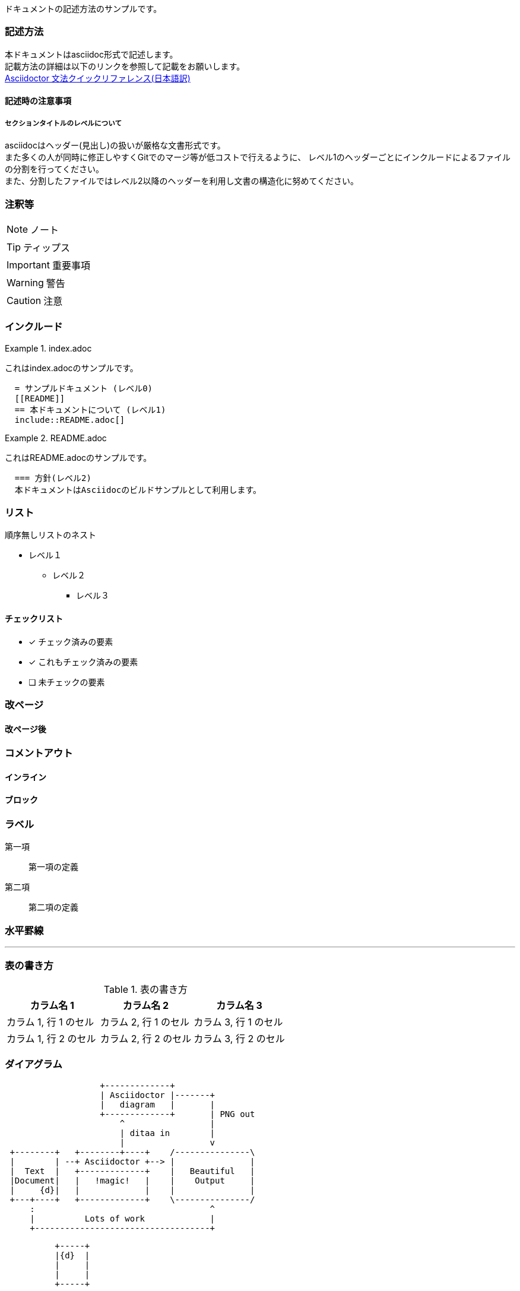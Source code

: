 ドキュメントの記述方法のサンプルです。

=== 記述方法

本ドキュメントはasciidoc形式で記述します。 +
記載方法の詳細は以下のリンクを参照して記載をお願いします。 +
link:https://takumon.github.io/asciidoc-syntax-quick-reference-japanese-translation/[Asciidoctor 文法クイックリファレンス(日本語訳)]

==== 記述時の注意事項

===== セクションタイトルのレベルについて

asciidocはヘッダー(見出し)の扱いが厳格な文書形式です。 +
また多くの人が同時に修正しやすくGitでのマージ等が低コストで行えるように、
レベル1のヘッダーごとにインクルードによるファイルの分割を行ってください。 +
また、分割したファイルではレベル2以降のヘッダーを利用し文書の構造化に努めてください。

=== 注釈等

NOTE: ノート

TIP: ティップス

IMPORTANT: 重要事項

WARNING: 警告

CAUTION: 注意

=== インクルード

.index.adoc
====
これはindex.adocのサンプルです。
[listing]
....
  = サンプルドキュメント (レベル0)
  [[README]]
  == 本ドキュメントについて (レベル1)
  include::README.adoc[]
....
====


.README.adoc
====
これはREADME.adocのサンプルです。
[listing]
....
  === 方針(レベル2)
  本ドキュメントはAsciidocのビルドサンプルとして利用します。
....
====

=== リスト

順序無しリストのネスト

* レベル１
** レベル２
*** レベル３

==== チェックリスト

- [*] チェック済みの要素
- [x] これもチェック済みの要素
- [ ] 未チェックの要素

=== 改ページ

<<<
==== 改ページ後


=== コメントアウト

==== インライン
//はコメントアウトになり出力されません。

==== ブロック
////
ここにコメント
////

=== ラベル



第一項:: 第一項の定義
第二項:: 第二項の定義

=== 水平罫線

'''

=== 表の書き方

.表の書き方
|===
|カラム名 1 |カラム名 2 |カラム名 3

|カラム 1, 行 1 のセル
|カラム 2, 行 1 のセル
|カラム 3, 行 1 のセル

|カラム 1, 行 2 のセル
|カラム 2, 行 2 のセル
|カラム 3, 行 2 のセル
|===


=== ダイアグラム

[ditaa, diagram-sample, png]
....
                   +-------------+
                   | Asciidoctor |-------+
                   |   diagram   |       |
                   +-------------+       | PNG out
                       ^                 |
                       | ditaa in        |
                       |                 v
 +--------+   +--------+----+    /---------------\
 |        | --+ Asciidoctor +--> |               |
 |  Text  |   +-------------+    |   Beautiful   |
 |Document|   |   !magic!   |    |    Output     |
 |     {d}|   |             |    |               |
 +---+----+   +-------------+    \---------------/
     :                                   ^
     |          Lots of work             |
     +-----------------------------------+
....

[ditaa, diagram-format, svg]
....

          +-----+
          |{d}  |
          |     |
          |     |
          +-----+

          +-----+
          |{s}  |
          |     |
          |     |
          +-----+

          +-----+
          |{io} |
          |     |
          |     |
          +-----+

          Color codes
      /-------------+------------\
      |cRED  赤      |cBLU  青      |
      +-------------+------------+
      |cGRE  緑      |cPNK  ピンク    |
      +-------------+------------+
      |cBLK  黒      |cYEL  黄色     |
      \-------------+------------/

      /-----------------\
      | Things to do    |
      | cGRE            |
      | o Cut the grass |
      | o Buy jam       |
      | o Fix car       |
      | o Make website  |
      \-----------------/

....

[plantuml, diagram-classes, png]
....
class BlockProcessor
class DiagramBlock
class DitaaBlock
class PlantUmlBlock

BlockProcessor <|-- DiagramBlock
DiagramBlock <|-- DitaaBlock
DiagramBlock <|-- PlantUmlBlock
....

[plantuml, diagram-sequence, svg]
....
actor Bob #red
' The only difference between actor
'and participant is the drawing
participant Alice
participant "I have a really\nlong name" as L #99FF99
/' You can also declare:
   participant L as "I have a really\nlong name"  #99FF99
  '/

Alice->Bob: Authentication Request
Bob->Alice: Authentication Response
note over Alice, Bob #FFAAAA: This is displayed\n over Bob and Alice.
Bob->L: Log transaction
Alice->Alice: This is a signal to self.\nIt also demonstrates\nmultiline \ntext
....
